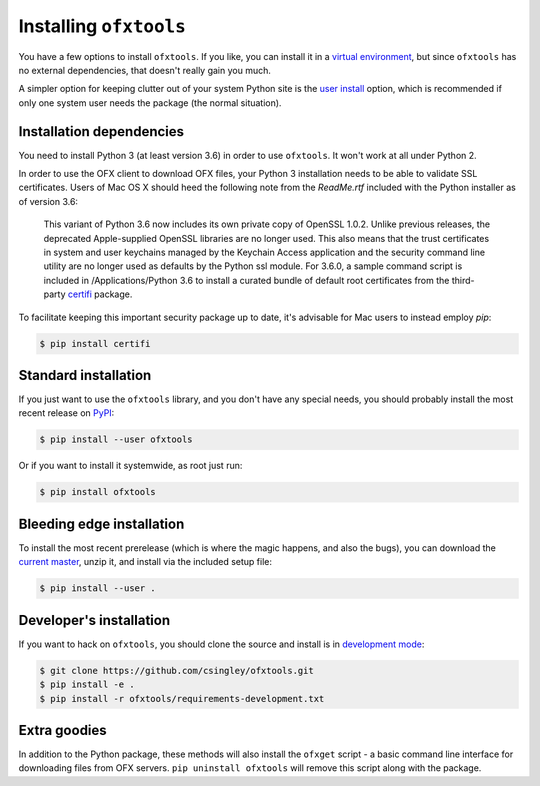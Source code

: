 .. _installation:

Installing ``ofxtools``
=======================
You have a few options to install ``ofxtools``.  If you like, you can install
it in a `virtual environment`_, but since ``ofxtools`` has no external
dependencies, that doesn't really gain you much.

A simpler option for keeping clutter out of your system Python site is the
`user install`_ option, which is recommended if only one system user needs
the package (the normal situation).

Installation dependencies
-------------------------
You need to install Python 3 (at least version 3.6) in order to use ``ofxtools``.
It won't work at all under Python 2.

In order to use the OFX client to download OFX files, your Python 3 installation
needs to be able to validate SSL certificates.  Users of Mac OS X should heed
the following note from the `ReadMe.rtf` included with the Python installer as
of version 3.6:

    This variant of Python 3.6 now includes its own private copy of OpenSSL 1.0.2.
    Unlike previous releases, the deprecated Apple-supplied OpenSSL libraries are
    no longer used.  This also means that the trust certificates in system and user
    keychains managed by the Keychain Access application and the security command
    line utility are no longer used as defaults by the Python ssl module.
    For 3.6.0, a sample command script is included in /Applications/Python 3.6
    to install a curated bundle of default root certificates from the
    third-party `certifi`_ package.

To facilitate keeping this important security package up to date, it's advisable
for Mac users to instead employ `pip`:

.. code-block:: bash

    $ pip install certifi


Standard installation
---------------------
If you just want to use the ``ofxtools`` library, and you don't have any
special needs, you should probably install the most recent release on `PyPI`_:

.. code-block:: bash

    $ pip install --user ofxtools

Or if you want to install it systemwide, as root just run:

.. code-block:: bash

    $ pip install ofxtools


Bleeding edge installation
--------------------------
To install the most recent prerelease (which is where the magic happens, and
also the bugs), you can download the `current master`_, unzip it, and install
via the included setup file:

.. code-block:: bash

    $ pip install --user .


Developer's installation
------------------------
If you want to hack on ``ofxtools``, you should clone the source and install
is in `development mode`_:

.. code-block:: bash

    $ git clone https://github.com/csingley/ofxtools.git
    $ pip install -e .
    $ pip install -r ofxtools/requirements-development.txt


Extra goodies
-------------
In addition to the Python package, these methods will also install the
``ofxget`` script - a basic command line interface for downloading files from
OFX servers.  ``pip uninstall ofxtools`` will remove this script along with
the package.


.. _virtual environment: https://packaging.python.org/tutorials/installing-packages/#creating-virtual-environments
.. _user install: https://pip.pypa.io/en/stable/user_guide/#user-installs
.. _PyPI: https://pypi.python.org/pypi/ofxtools
.. _current master: https://github.com/csingley/ofxtools/archive/master.zip
.. _development mode: https://setuptools.readthedocs.io/en/latest/setuptools.html?highlight=development%20mode#develop-deploy-the-project-source-in-development-mode
.. _certifi: https://pypi.org/project/certifi/
